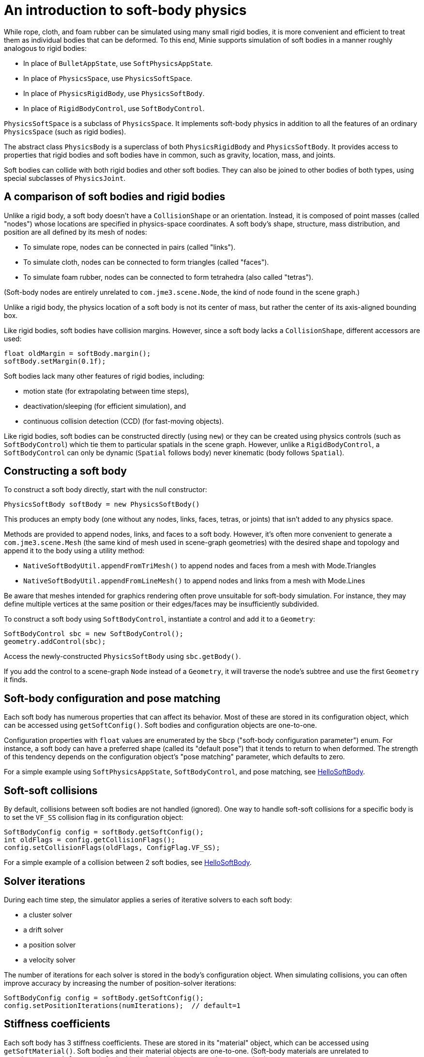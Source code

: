 = An introduction to soft-body physics
:page-pagination:
:url-tutorial: https://github.com/stephengold/Minie/blob/master/MinieExamples/src/main/java/jme3utilities/tutorial

While rope, cloth, and foam rubber
can be simulated using many small rigid bodies,
it is more convenient and efficient to treat them
as individual bodies that can be deformed.
To this end, Minie supports simulation of soft bodies
in a manner roughly analogous to rigid bodies:

* In place of `BulletAppState`, use `SoftPhysicsAppState`.
* In place of `PhysicsSpace`, use `PhysicsSoftSpace`.
* In place of `PhysicsRigidBody`, use `PhysicsSoftBody`.
* In place of `RigidBodyControl`, use `SoftBodyControl`.

`PhysicsSoftSpace` is a subclass of `PhysicsSpace`.
It implements soft-body physics in addition to all the
features of an ordinary `PhysicsSpace` (such as rigid bodies).

The abstract class `PhysicsBody` is a superclass of both `PhysicsRigidBody`
and `PhysicsSoftBody`.
It provides access to properties that rigid bodies and soft bodies
have in common, such as gravity, location, mass, and joints.

Soft bodies can collide with both rigid bodies and other soft bodies.
They can also be joined to other bodies of both types, using special subclasses
of `PhysicsJoint`.

== A comparison of soft bodies and rigid bodies

Unlike a rigid body, a soft body doesn't have a `CollisionShape` or
an orientation.
Instead, it is composed of point masses (called "nodes") whose locations
are specified in physics-space coordinates.
A soft body's shape, structure, mass distribution, and position are all defined
by its mesh of nodes:

* To simulate rope, nodes can be connected in pairs (called "links").
* To simulate cloth, nodes can be connected to form triangles (called "faces").
* To simulate foam rubber, nodes can be connected to form tetrahedra (also
   called "tetras").

(Soft-body nodes are entirely unrelated to `com.jme3.scene.Node`,
the kind of node found in the scene graph.)

Unlike a rigid body, the physics location of a soft body is not its center
of mass, but rather the center of its axis-aligned bounding box.

Like rigid bodies, soft bodies have collision margins.
However, since a soft body lacks a `CollisionShape`,
different accessors are used:

[source,java]
----
float oldMargin = softBody.margin();
softBody.setMargin(0.1f);
----

Soft bodies lack many other features of rigid bodies, including:

* motion state (for extrapolating between time steps),
* deactivation/sleeping (for efficient simulation), and
* continuous collision detection (CCD) (for fast-moving objects).

Like rigid bodies, soft bodies can be constructed directly (using `new`)
or they can be created using physics controls (such as `SoftBodyControl`)
which tie them to particular spatials in the scene graph.
However, unlike a `RigidBodyControl`, a `SoftBodyControl` can only be
dynamic (`Spatial` follows body) never kinematic (body follows `Spatial`).

== Constructing a soft body

To construct a soft body directly, start with the null constructor:

[source,java]
----
PhysicsSoftBody softBody = new PhysicsSoftBody()
----

This produces an empty body (one without any nodes, links, faces, tetras,
or joints) that isn't added to any physics space.

Methods are provided to append nodes, links, and faces to a soft body.
However, it's often more convenient to generate a `com.jme3.scene.Mesh`
(the same kind of mesh used in scene-graph geometries)
with the desired shape and topology and append it to the body
using a utility method:

* `NativeSoftBodyUtil.appendFromTriMesh()`
  to append nodes and faces from a mesh with Mode.Triangles
* `NativeSoftBodyUtil.appendFromLineMesh()`
  to append nodes and links from a mesh with Mode.Lines

Be aware that meshes intended for graphics rendering often prove
unsuitable for soft-body simulation.
For instance, they may define multiple vertices at the same position
or their edges/faces may be insufficiently subdivided.

To construct a soft body using `SoftBodyControl`, instantiate a control
and add it to a `Geometry`:

[source,java]
----
SoftBodyControl sbc = new SoftBodyControl();
geometry.addControl(sbc);
----

Access the newly-constructed `PhysicsSoftBody` using `sbc.getBody()`.

If you add the control to a scene-graph `Node` instead of a `Geometry`,
it will traverse the node's subtree and use the first `Geometry` it finds.

== Soft-body configuration and pose matching

Each soft body has numerous properties that can affect its behavior.
Most of these are stored in its configuration object, which can be
accessed using `getSoftConfig()`.
Soft bodies and configuration objects are one-to-one.

Configuration properties with `float` values are enumerated
by the `Sbcp` ("soft-body configuration parameter") enum.
For instance, a soft body can have a preferred shape (called its "default pose")
that it tends to return to when deformed.
The strength of this tendency depends on the configuration object's
"pose matching" parameter, which defaults to zero.

For a simple example using `SoftPhysicsAppState`, `SoftBodyControl`, and
pose matching, see
{url-tutorial}/HelloSoftBody.java[HelloSoftBody].

== Soft-soft collisions

By default, collisions between soft bodies are not handled (ignored).
One way to handle soft-soft collisions for a specific body is to
set the `VF_SS` collision flag in its configuration object:

[source,java]
----
SoftBodyConfig config = softBody.getSoftConfig();
int oldFlags = config.getCollisionFlags();
config.setCollisionFlags(oldFlags, ConfigFlag.VF_SS);
----

For a simple example of a collision between 2 soft bodies, see
{url-tutorial}/HelloSoftSoft.java[HelloSoftBody].

== Solver iterations

During each time step, the simulator applies a series of
iterative solvers to each soft body:

* a cluster solver
* a drift solver
* a position solver
* a velocity solver

The number of iterations for each solver is stored in the body's
configuration object.
When simulating collisions, you can often improve accuracy by increasing the
number of position-solver iterations:

[source,java]
----
SoftBodyConfig config = softBody.getSoftConfig();
config.setPositionIterations(numIterations);  // default=1
----

== Stiffness coefficients

Each soft body has 3 stiffness coefficients.
These are stored in its "material" object,
which can be accessed using `getSoftMaterial()`.
Soft bodies and their material objects are one-to-one.
(Soft-body materials are unrelated to `com.jme3.material.Material`,
the kind of material used to render geometries.)

To simulate an object that flexes easily (such as cloth), create a soft
body with many faces and set its angular-stiffness coefficient
to a small value (such as zero):

[source,java]
----
PhysicsSoftBody.Material softMaterial = softBody.getSoftMaterial();
softMaterial.setAngularStiffness(0f); // default=1
----

For a simple example of cloth simulation, see
{url-tutorial}/HelloCloth.java[HelloCloth].

== Mass distribution

When a node is appended to a soft body, it has mass=1.
To alter the mass of a pre-existing node, use the `setNodeMass()` method:

[source,java]
----
softBody.setNodeMass(nodeIndex, desiredMass);
----

You can also alter the total mass of a soft body, distributing the mass across
the pre-existing nodes in various ways:
  + in proportion to the current mass of each node, using `setMassByCurrent()`,
  + in proportion to the area of adjacent faces, using `setMassByArea()`, or
  + in a custom fashion, using `setMasses()`.

`softBody.setMass()` is equivalent to `setMassByCurrent()`.

If a soft-body node has mass=0, it becomes pinned/immovable, like a static
`PhysicsRigidBody`.

For a simple example of a pinned node, see
{url-tutorial}/HelloPin.java[HelloPin.java].

TODO: ropes, applying forces, anchors, soft joints, world info, aerodynamics

== Clusters

By default, soft-body collisions are handled using nodes and faces.
As an alternative, they can be handled using groups of connected nodes
(called "clusters").
To enable cluster-based rigid-soft collisions for a specific soft body,
set its `CL_RS` collision flag.
To enable cluster-based soft-soft collisions, set its `CL_SS` flag.

Clusters can overlap, but they can't span multiple bodies.
In other words, a single node can belong to multiple clusters,
but a single cluster can't contain nodes from multiple bodies.

When a soft body is created, it doesn't have any clusters.
Once nodes are appended to a body, clusters can be generated automatically,
using an iterative algorithm that's built into Bullet:

[source,java]
----
softBody.generateClusters(k, numIterations);
----

